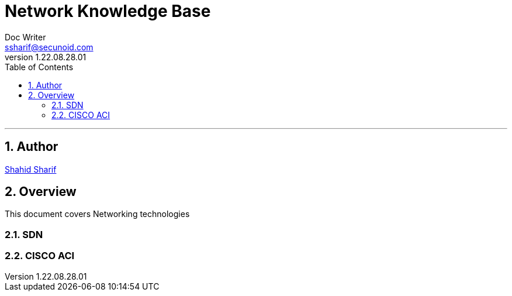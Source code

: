 = Network Knowledge Base
Doc Writer <ssharif@secunoid.com>
v1.22.08.28.01
:numbered:
:sectnum:
:sectnumlevels: 10
:chapter-label:
:toc: right
:toclevels: 10
:docinfo:
:docinfo1:
:docinfo2:
:description: This document covers Networking technologies
:keywords: information security, cyber security, network, zero trust, sdn, software defined networking
:imagesdir: images
:stylesheet:
:homepage: https://www.secunoid.com
'''


<<<
== Author
https://www.linkedin.com/in/shahidsharif[Shahid Sharif]

== Overview
This document covers Networking technologies

<<<
=== SDN

=== CISCO ACI

